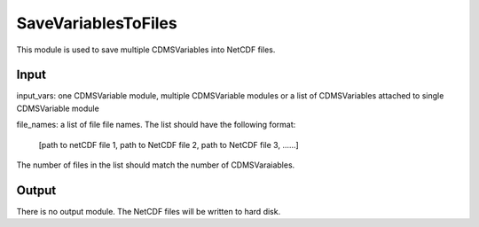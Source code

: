 SaveVariablesToFiles
====================

This module is used to save multiple CDMSVariables into NetCDF files. 


Input
----------

input_vars: one CDMSVariable module, multiple CDMSVariable modules or a list of CDMSVariables attached to single CDMSVariable module

file_names: a list of file file names. The list should have the following format:

  [path to netCDF file 1, path to NetCDF file 2, path to NetCDF file 3, ......]

The number of files in the list should match the number of CDMSVaraiables.


Output
-----------

There is no output module. The NetCDF files will be written to hard disk. 
